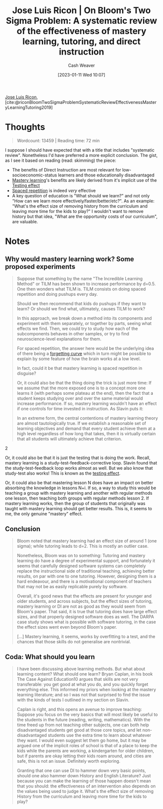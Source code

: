 :PROPERTIES:
:ROAM_REFS: [cite:@riconBloomTwoSigmaProblemSystematicReviewEffectivenessMasteryLearningTutoring2019]
:ID:       05f362b2-ab02-4cfb-9185-aae4e1c9e235
:LAST_MODIFIED: [2023-09-06 Wed 08:05]
:END:
#+title: Jose Luis Ricon | On Bloom's Two Sigma Problem: A systematic review of the effectiveness of mastery learning, tutoring, and direct instruction
#+hugo_custom_front_matter: :slug "05f362b2-ab02-4cfb-9185-aae4e1c9e235"
#+author: Cash Weaver
#+date: [2023-01-11 Wed 10:07]
#+filetags: :reference:

[[id:803ade2e-9b8f-4bac-9ddb-565e9a8bfce7][Jose Luis Ricon]], [cite:@riconBloomTwoSigmaProblemSystematicReviewEffectivenessMasteryLearningTutoring2019]

* Thoughts
#+begin_quote
Wordcount: 13459 | Reading time: 72 min
#+end_quote

I suppose I should have expected that with a title that includes "systematic review". Nonetheless I'd have preferred a more explicit conclusion. The gist, as I see it based on reading (read: skimming) the piece:

- The benefits of Direct Instruction are most relevant for low-socioeconomic-status learners and those educationally disadvantaged
- [[id:162d37be-0ce1-4ba1-baff-101ba72fa811][Mastery learning]]'s benefits are likely derived from it's implicit use of the [[id:858c6cb1-52a9-446a-b11f-b35229b528e0][Testing effect]]
- [[id:a72eecfc-c64a-438a-ae26-d18c5725cd5c][Spaced repetition]] is indeed /very/ effective
- A key question of education is "What should we learn?" and not only "How can we learn more effectively/faster/better/etc?". As an example: "What's the effect size of removing history from the curriculum and leaving more time for the kids to play?" I wouldn't want to remove history but that idea, "What are the opportunity costs of our curriculum", are valuable.

* Notes
** Why would mastery learning work? Some proposed experiments

#+begin_quote
Suppose that something by the name "The Incredible Learning Method" or TILM has been shown to increase performance by d=0.5. One then wonders what TILM is. TILM consists on doing spaced repetition and doing pushups every day.

Should we then recommend that kids do pushups if they want to learn? Or should we find what, ultimately, causes TILM to work?

In this approach, we break down a method into its components and experiment with them separately, or together by parts, seeing what effects we find. Then, we could try to study how each of the subcomponents behaves in other samples, or try to find neuroscience-level explanations for them.

For spaced repetition, the answer here would be the underlying idea of there being a [[https://journals.plos.org/plosone/article?id=10.1371/journal.pone.0120644][forgetting curve]] which in turn might be possible to explain by some feature of how the brain works at a low level.

In fact, could it be that mastery learning is spaced repetition in disguise?

Or, it could also be that the thing doing the trick is just more time: If we assume that the more exposed one is to a concept more one learns it (with perhaps some plateau at the end), then the fact that a student keeps studying over and over the same material would increase performance. If so, mastery learning wouldn't have an effect if one controls for time invested in instruction. As Slavin puts it:

#+begin_quote2
In an extreme form, the central contentions of mastery learning theory are almost tautologically true. If we establish a reasonable set of learning objectives and demand that every student achieve them at a high level regardless of how long that takes, then it is virtually certain that all students will ultimately achieve that criterion.
#+end_quote2

Or, it could also be that it is just the testing that is doing the work. Recall, mastery learning is a study-test-feedback-corrective loop. Slavin found that the study-test-feedback loop works almost as well. But we also know that study-test also works! This is known as the [[https://www.gwern.net/Spaced-repetition#background-testing-works][testing effect]].

Or, it could also be that mastering lesson N does have an impact on better absorbing the knowledge in lessons N+i. If so, a way to study this would be teaching a group with mastery learning and another with regular methods one lesson, then teaching both groups with regular methods lesson 2. If mastery learning works, then the group of students that originally was taught with mastery learning should get better results. This is, it seems to me, the only genuine "mastery" effect.
#+end_quote

** Conclusion

#+begin_quote
Bloom noted that mastery learning had an effect size of around 1 (one sigma); while tutoring leads to d=2. This is mostly an outlier case.

Nonetheless, Bloom was on to something: Tutoring and mastery learning do have a degree of experimental support, and fortunately it seems that carefully designed software systems can completely replace the instructional side of traditional teaching, achieving better results, on par with one to one tutoring. However, designing them is a hard endeavour, and there is a motivational component of teachers that may not be as easily replicable purely by software.

Overall, it's good news that the effects are present for younger and older students, and across subjects, but the effect sizes of tutoring, mastery learning or DI are not as good as they would seem from Bloom's paper. That said, it is true that tutoring does have large effect sizes, and that properly designed software does as well. The DARPA case study shows what is possible with software tutoring, in the case the effect sizes went even beyond Bloom's paper.

[...] Mastery learning, it seems, works by overfitting to a test, and the chances that those skills do not generalise are nontrivial.
#+end_quote
** Coda: What should you learn

#+begin_quote
I have been discussing above learning methods. But what about learning content? What should one learn? Bryan Caplan, in his book The Case Against Education10 argues that skills are not very transferable: you get good at what you do, and you quickly forget everything else. This informed my priors when looking at the mastery learning literature; and so I was not that surprised to find the issue with the kinds of tests I outlined in my section on Slavin.

Caplan is right, and this opens an avenue to improve teaching: Suppose you focus on the very basics that will most likely be useful to the students in the future (reading, writing, mathematics). With the time freed up from not teaching other subjects, one can both help disadvantaged students get good at those core topics, and let non-disadvantaged students use the extra time to learn about whatever they want. I would even suggest let them go home, but it may be argued one of the implicit roles of school is that of a place to keep the kids while the parents are working, a kindergarten for older children, but if parents are okay letting their kids roam around, and cities are safe, this is not an issue. Definitely worth exploring.

Granting that one can use DI to hammer down very basic points, should one also hammer down History and English Literature? Just because you can make the learning of those happen doesn't mean that you should: the effectiveness of an intervention also depends on the values being used to judge it. What's the effect size of removing History from the curriculum and leaving more time for the kids to play?
#+end_quote

* Flashcards :noexport:
** Cloze :fc:
:PROPERTIES:
:CREATED: [2023-01-11 Wed 20:42]
:FC_CREATED: 2023-01-12T04:42:59Z
:FC_TYPE:  cloze
:ID:       a88dc1e4-989d-4d66-95d1-32ba7938b175
:FC_CLOZE_MAX: 0
:FC_CLOZE_TYPE: deletion
:END:
:REVIEW_DATA:
| position | ease | box | interval | due                  |
|----------+------+-----+----------+----------------------|
|        0 | 2.65 |   7 |   315.80 | 2024-05-21T10:54:57Z |
:END:

Question not only how we can learn better, but also {{what is worth learning?}@0}

*** Source
[cite:@riconBloomTwoSigmaProblemSystematicReviewEffectivenessMasteryLearningTutoring2019]
#+print_bibliography: